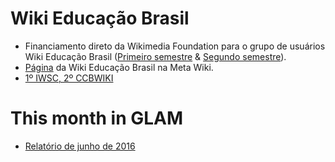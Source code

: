* Wiki Educação Brasil
- Financiamento direto da Wikimedia Foundation para o grupo de usuários Wiki Educação Brasil ([[https://meta.wikimedia.org/wiki/Grants:Simple/Applications/Wiki_Education_Brazil_User_Group/2017/H1][Primeiro semestre]] & [[https://meta.wikimedia.org/wiki/Grants:Simple/Applications/Wiki_Education_Brazil_User_Group/2017/H2][Segundo semestre]]).
- [[https://meta.wikimedia.org/wiki/Wiki_Education_Brazil][Página]] da Wiki Educação Brasil na Meta Wiki.
- [[http://www.wikibrasil.org/event/1a-iwsc/][1º IWSC, 2º CCBWIKI]]

* This month in GLAM
- [[https://outreach.wikimedia.org/wiki/GLAM/Newsletter/June_2016/Contents/Brazil_report][Relatório de junho de 2016]]
